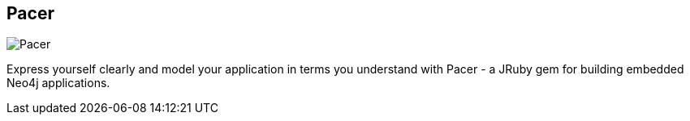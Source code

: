 == Pacer
:type: driver
:path: /c/driver/pacer
:author: [object Object]
:tags: ruby,jvm,dsl
:url: https://github.com/pangloss/pacer
image::http://assets.neo4j.org/img/languages/jruby-logo.png[Pacer,role=logo]

Express yourself clearly and model your application in terms you understand with Pacer - a JRuby gem for building embedded Neo4j applications.